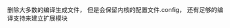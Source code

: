 #+AUTHOR: vincent
#+EMAIL: xiaojiehao123@gmail.com
#+DATE: <2018-01-18 Thu>

**** 删除大多数的编译生成文件， 但是会保留内核的配置文件.config， 还有足够的编译支持来建立扩展模块
